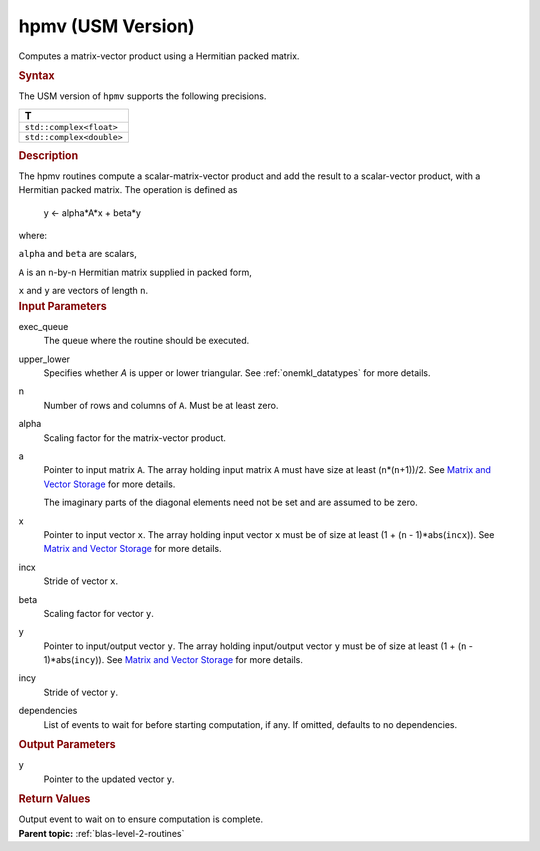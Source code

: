 .. _hpmv-usm-version:

hpmv (USM Version)
==================


.. container::


   Computes a matrix-vector product using a Hermitian packed matrix.


   .. container:: section
      :name: GUID-C6E4A4A7-5CBE-46ED-A021-8FEAABAA2E93


      .. rubric:: Syntax
         :name: syntax
         :class: sectiontitle


      .. container:: dlsyntaxpara


         .. cpp:function::  event hpmv(queue &exec_queue, uplo         upper_lower, std::int64_t n, T alpha, const T \*a, const T \*x,         std::int64_t incx, T beta, T \*y, std::int64_t incy, const         vector_class<event> &dependencies = {})

         The USM version of ``hpmv`` supports the following precisions.


         .. list-table:: 
            :header-rows: 1

            * -  T 
            * -  ``std::complex<float>`` 
            * -  ``std::complex<double>`` 




   .. container:: section
      :name: GUID-A95C32C5-0371-429B-847C-4EE29FD9C480


      .. rubric:: Description
         :name: description
         :class: sectiontitle


      The hpmv routines compute a scalar-matrix-vector product and add
      the result to a scalar-vector product, with a Hermitian packed
      matrix. The operation is defined as


     


         y <- alpha*A*x + beta*y


      where:


      ``alpha`` and ``beta`` are scalars,


      ``A`` is an ``n``-by-``n`` Hermitian matrix supplied in packed
      form,


      ``x`` and ``y`` are vectors of length ``n``.


   .. container:: section
      :name: GUID-E1436726-01FE-4206-871E-B905F59A96B4


      .. rubric:: Input Parameters
         :name: input-parameters
         :class: sectiontitle


      exec_queue
         The queue where the routine should be executed.


      upper_lower
         Specifies whether *A* is upper or lower triangular. See
         :ref:`onemkl_datatypes` for
         more details.


      n
         Number of rows and columns of ``A``. Must be at least zero.


      alpha
         Scaling factor for the matrix-vector product.


      a
         Pointer to input matrix ``A``. The array holding input matrix
         ``A`` must have size at least (``n``\ \*(``n``\ +1))/2. See
         `Matrix and Vector
         Storage <../matrix-storage.html>`__ for
         more details.


         The imaginary parts of the diagonal elements need not be set
         and are assumed to be zero.


      x
         Pointer to input vector ``x``. The array holding input vector
         ``x`` must be of size at least (1 + (``n`` - 1)*abs(``incx``)).
         See `Matrix and Vector
         Storage <../matrix-storage.html>`__ for
         more details.


      incx
         Stride of vector ``x``.


      beta
         Scaling factor for vector ``y``.


      y
         Pointer to input/output vector ``y``. The array holding
         input/output vector ``y`` must be of size at least (1 + (``n``
         - 1)*abs(``incy``)). See `Matrix and Vector
         Storage <../matrix-storage.html>`__ for
         more details.


      incy
         Stride of vector ``y``.


      dependencies
         List of events to wait for before starting computation, if any.
         If omitted, defaults to no dependencies.


   .. container:: section
      :name: GUID-416B82CD-C5B8-472A-8347-04997EA6D6E6


      .. rubric:: Output Parameters
         :name: output-parameters
         :class: sectiontitle


      y
         Pointer to the updated vector ``y``.


   .. container:: section
      :name: GUID-FE9BC089-7D9E-470F-B1B6-2679FBFC249F


      .. rubric:: Return Values
         :name: return-values
         :class: sectiontitle


      Output event to wait on to ensure computation is complete.


.. container:: familylinks


   .. container:: parentlink


      **Parent topic:** :ref:`blas-level-2-routines`
      


